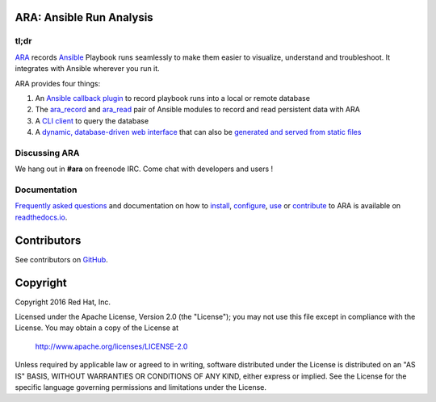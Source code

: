 ARA: Ansible Run Analysis
=========================
.. image:: doc/source/_static/ara-with-icon.png

tl;dr
-----
ARA_ records Ansible_ Playbook runs seamlessly to make them easier to
visualize, understand and troubleshoot. It integrates with Ansible wherever you
run it.

ARA provides four things:

1. An `Ansible callback plugin`_ to record playbook runs into a local or remote database
2. The ara_record_ and ara_read_ pair of Ansible modules to record and read persistent data with ARA
3. A `CLI client`_ to query the database
4. A `dynamic, database-driven web interface`_ that can also be `generated and served from static files`_

.. _ARA: https://github.com/openstack/ara
.. _Ansible: https://www.ansible.com/
.. _Ansible callback plugin: https://ara.readthedocs.io/en/latest/configuration.html#ansible
.. _ara_record: http://ara.readthedocs.io/en/latest/usage.html#using-the-ara-record-module
.. _ara_read: http://ara.readthedocs.io/en/latest/usage.html#using-the-ara-read-module
.. _CLI client: https://ara.readthedocs.io/en/latest/usage.html#querying-the-database-with-the-cli
.. _dynamic, database-driven web interface: https://ara.readthedocs.io/en/latest/faq.html#what-does-the-web-interface-look-like
.. _generated and served from static files: https://ara.readthedocs.io/en/latest/usage.html#generating-a-static-version-of-the-web-application

Discussing ARA
--------------
We hang out in **#ara** on freenode IRC. Come chat with developers and users !

Documentation
-------------
`Frequently asked questions`_ and documentation on how to install_, configure_,
use_ or contribute_ to ARA is available on `readthedocs.io`_.

.. _Frequently asked questions: https://ara.readthedocs.io/en/latest/faq.html
.. _install: https://ara.readthedocs.io/en/latest/installation.html
.. _configure: https://ara.readthedocs.io/en/latest/configuration.html
.. _use: https://ara.readthedocs.io/en/latest/usage.html
.. _contribute: https://ara.readthedocs.io/en/latest/contributing.html

.. _readthedocs.io: https://ara.readthedocs.io/en/latest/

Contributors
============
See contributors on GitHub_.

.. _GitHub: https://github.com/openstack/ara/graphs/contributors

Copyright
=========
Copyright 2016 Red Hat, Inc.

Licensed under the Apache License, Version 2.0 (the "License");
you may not use this file except in compliance with the License.
You may obtain a copy of the License at

    http://www.apache.org/licenses/LICENSE-2.0

Unless required by applicable law or agreed to in writing, software
distributed under the License is distributed on an "AS IS" BASIS,
WITHOUT WARRANTIES OR CONDITIONS OF ANY KIND, either express or implied.
See the License for the specific language governing permissions and
limitations under the License.
